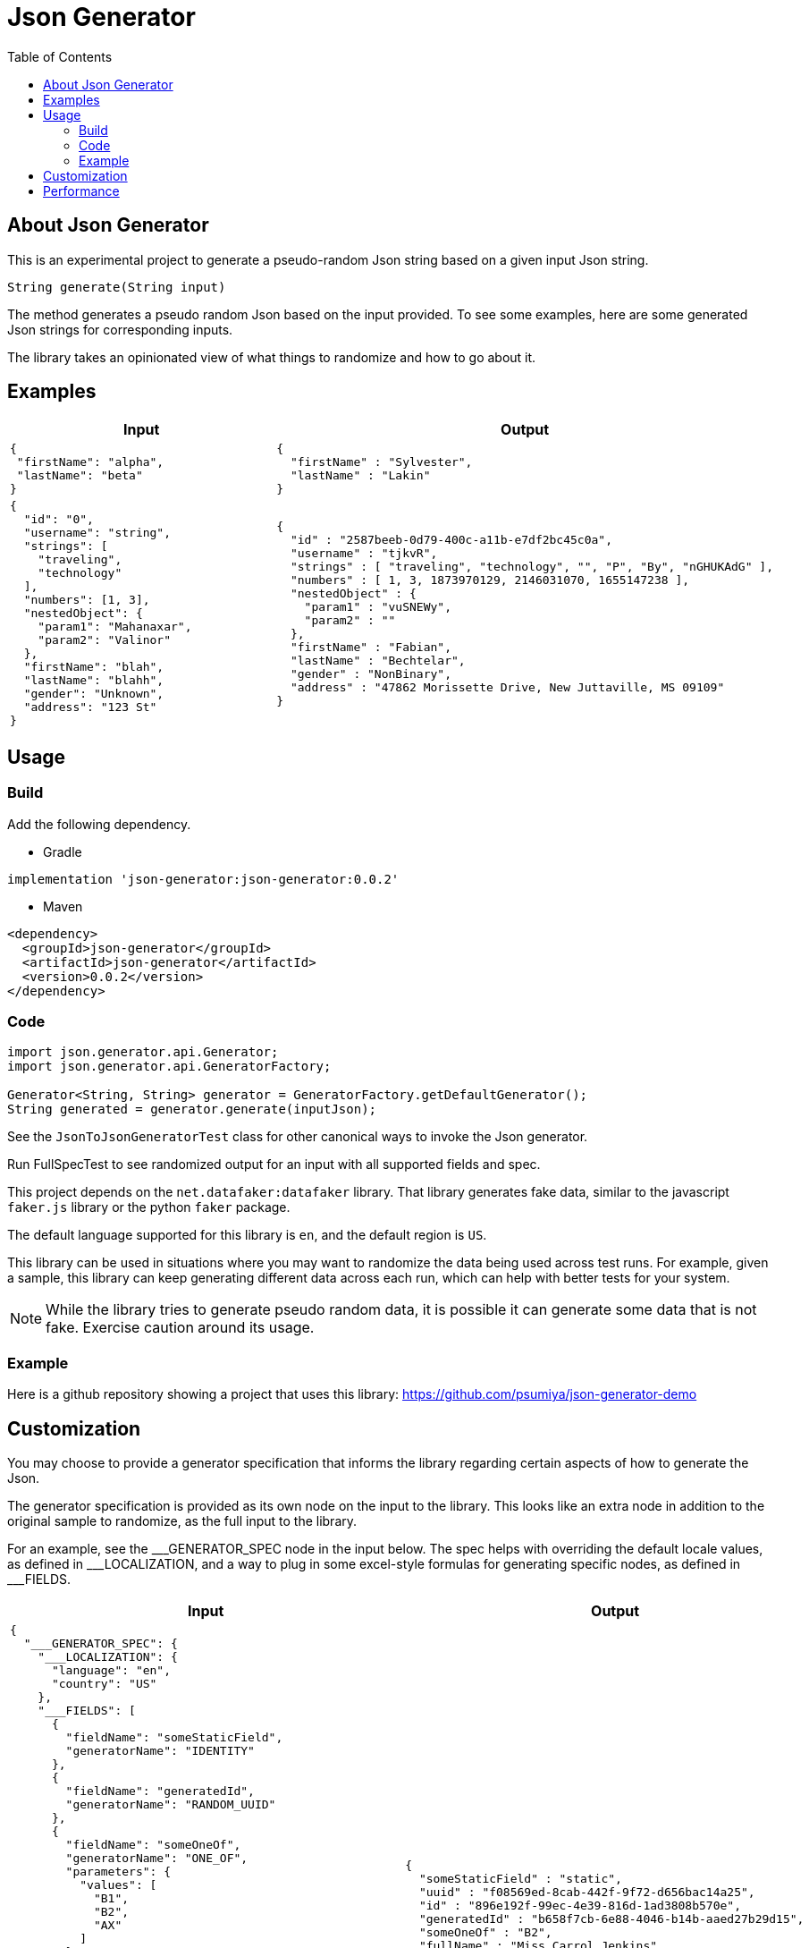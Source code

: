 = Json Generator
:toc:
:icons: font

== About Json Generator
This is an experimental project to generate a pseudo-random Json string based on a given input Json string.

`String generate(String input)`

The method generates a pseudo random Json based on the input provided. To see some examples, here are some generated Json strings for corresponding inputs.

The library takes an opinionated view of what things to randomize and how to go about it.

== Examples

[cols="1,1"]
|===
|Input |Output

a|
----
{
 "firstName": "alpha",
 "lastName": "beta"
}
----

a|
----
{
  "firstName" : "Sylvester",
  "lastName" : "Lakin"
}
----

a|
----
{
  "id": "0",
  "username": "string",
  "strings": [
    "traveling",
    "technology"
  ],
  "numbers": [1, 3],
  "nestedObject": {
    "param1": "Mahanaxar",
    "param2": "Valinor"
  },
  "firstName": "blah",
  "lastName": "blahh",
  "gender": "Unknown",
  "address": "123 St"
}
----

a|
----
{
  "id" : "2587beeb-0d79-400c-a11b-e7df2bc45c0a",
  "username" : "tjkvR",
  "strings" : [ "traveling", "technology", "", "P", "By", "nGHUKAdG" ],
  "numbers" : [ 1, 3, 1873970129, 2146031070, 1655147238 ],
  "nestedObject" : {
    "param1" : "vuSNEWy",
    "param2" : ""
  },
  "firstName" : "Fabian",
  "lastName" : "Bechtelar",
  "gender" : "NonBinary",
  "address" : "47862 Morissette Drive, New Juttaville, MS 09109"
}
----
|===

== Usage

=== Build

Add the following dependency.

* Gradle
----
implementation 'json-generator:json-generator:0.0.2'
----

* Maven

----
<dependency>
  <groupId>json-generator</groupId>
  <artifactId>json-generator</artifactId>
  <version>0.0.2</version>
</dependency>
----

=== Code

----
import json.generator.api.Generator;
import json.generator.api.GeneratorFactory;

Generator<String, String> generator = GeneratorFactory.getDefaultGenerator();
String generated = generator.generate(inputJson);
----

See the `JsonToJsonGeneratorTest` class for other canonical ways to invoke the Json generator.

Run FullSpecTest to see randomized output for an input with all supported fields and spec.

This project depends on the `net.datafaker:datafaker` library. That library generates fake data, similar to the javascript `faker.js` library or the python `faker` package.

The default language supported for this library is `en`, and the default region is `US`.

This library can be used in situations where you may want to randomize the data being used across test runs. For example, given a sample, this library can keep generating different data across each run, which can help with better tests for your system.

NOTE: While the library tries to generate pseudo random data, it is possible it can generate some data that is not fake. Exercise caution around its usage.

=== Example

Here is a github repository showing a project that uses this library: link:https://github.com/psumiya/json-generator-demo[]

== Customization
You may choose to provide a generator specification that informs the library regarding certain aspects of how to generate the Json.

The generator specification is provided as its own node on the input to the library. This looks like an extra node in addition to the original sample to randomize, as the full input to the library.

For an example, see the \___GENERATOR_SPEC node in the input below. The spec helps with overriding the default locale values, as defined in ___LOCALIZATION, and a way to plug in some excel-style formulas for generating specific nodes, as defined in ___FIELDS.

[cols="1,1"]
|===
|Input |Output

a|
----
{
  "___GENERATOR_SPEC": {
    "___LOCALIZATION": {
      "language": "en",
      "country": "US"
    },
    "___FIELDS": [
      {
        "fieldName": "someStaticField",
        "generatorName": "IDENTITY"
      },
      {
        "fieldName": "generatedId",
        "generatorName": "RANDOM_UUID"
      },
      {
        "fieldName": "someOneOf",
        "generatorName": "ONE_OF",
        "parameters": {
          "values": [
            "B1",
            "B2",
            "AX"
          ]
        }
      }
    ]
  },
  "someStaticField": "static",
  "uuid": "72ebd5b3-6109-443c-8cb3-6e3a96e7fb86",
  "id": "b66aef25-de3b-4761-8db2-b66793043aac",
  "generatedId": "2587beeb-0d79-400c-a11b-e7df2bc45c0a",
  "someOneOf": "B2",

  "fullName": "ab",
  "firstName": "a",
  "lastName": "b",
  "gender": "Unknown",

  "address": "123 Bond St, Paris, FR",
  "streetAddress": "123 Bond St",
  "state": "AS",
  "timeZone": "GMT",
  "city": "Paris",

  "creditCardType": "Visa",
  "creditCardNumber": "1234567890123456",
  "creditCardExpiry": "12/31/2022",

  "title": "t",
  "author": "",
  "genre": "Finance",
  "publisher": "RandomHouse",

  "blend": "blend",

  "color": "color",
  "hexColor": "#12",

  "bloodGroup": "A",

  "currency": "USD",
  "currencyName": "US Dollars"
}
----

a|
----
{
  "someStaticField" : "static",
  "uuid" : "f08569ed-8cab-442f-9f72-d656bac14a25",
  "id" : "896e192f-99ec-4e39-816d-1ad3808b570e",
  "generatedId" : "b658f7cb-6e88-4046-b14b-aaed27b29d15",
  "someOneOf" : "B2",
  "fullName" : "Miss Carrol Jenkins",
  "firstName" : "Margret",
  "lastName" : "Dickens",
  "gender" : "Genderfluid",
  "address" : "8581 Leannon Points, North Oliver, AR 82615",
  "streetAddress" : "4108 Bo Radial",
  "state" : "Massachusetts",
  "timeZone" : "Europe/Madrid",
  "city" : "Katharineborough",
  "creditCardType" : "discover",
  "creditCardNumber" : "1211-1221-1234-2201",
  "creditCardExpiry" : "2013-9-12",
  "title" : "Look Homeward, Angel",
  "author" : "Donte Kirlin",
  "genre" : "Classic",
  "publisher" : "Hackett Publishing Company",
  "blend" : "Jacked Been",
  "color" : "magenta",
  "hexColor" : "#D00E8D",
  "bloodGroup" : "AB-",
  "currency" : "XTS",
  "currencyName" : "Dalasi"
}
----

a|
----
{
  "___GENERATOR_SPEC": {
    "___LOCALIZATION": {
      "language": "es",
      "country": "MX"
    },
    "___FIELDS": [
      {
        "fieldName": "someStaticField",
        "generatorName": "IDENTITY"
      },
      {
        "fieldName": "id",
        "generatorName": "RANDOM_UUID"
      },
      {
        "fieldName": "someOneOf",
        "generatorName": "ONE_OF",
        "parameters": {
          "values": [
            "B1",
            "B2",
            "AX"
          ]
        }
      }
    ]
  },
  "id": "b66aef25-de3b-4761-8db2-b66793043aac",
  "username": "string",
  "someStaticField": "static",
  "strings": [
    "traveling",
    "technology"
  ],
  "numbers": [1, 3],
  "nestedObject": {
    "param1": "Mahanaxar",
    "param2": "Valinor"
  },
  "firstName": "blah",
  "lastName": "blahh",
  "gender": "Unknown",
  "someOneOf": "B2"
}

----
a|
----
{
  "id" : "bd08f64c-fbef-4776-8514-fc66fb19830f",
  "username" : "PpUulr",
  "someStaticField" : "static",
  "strings" : [ "traveling", "technology", "Z", "mAUj" ],
  "numbers" : [ 1, 3, 2089642448, 1658931818, 1158107405 ],
  "nestedObject" : {
    "param1" : "lqc",
    "param2" : "R"
  },
  "firstName" : "Ismael",
  "lastName" : "Durán",
  "gender" : "Genderfluid",
  "someOneOf" : "AX"
}
----
|===

Read about generators here: link:Generators.adoc[]

== Performance

To evaluate performance, a performance benchmark is provided in the `src/jmh` directory.

To execute the benchmark, run `./gradlew jmh` at the root of this project.

Here is the result of a sample jmh benchmark execution:

[source:shell]
----
Iteration   1: 24.095 ms/opNG [7m 45s]
Iteration   2: 23.740 ms/opNG [7m 55s]
Iteration   3: 22.989 ms/opNG [8m 5s]
Iteration   4: 23.197 ms/opNG [8m 15s]
Iteration   5: 22.819 ms/opNG [8m 25s]


Result "json.generator.Benchmark.executeMethodToBenchmark":
  28.216 ±(99.9%) 6.692 ms/op [Average]
  (min, avg, max) = (22.819, 28.216, 45.607), stdev = 6.260
  CI (99.9%): [21.524, 34.907] (assumes normal distribution)
.
.
.
Benchmark                           Mode  Cnt   Score   Error  Units
Benchmark.executeMethodToBenchmark  avgt   15  28.216 ± 6.692  ms/op
----